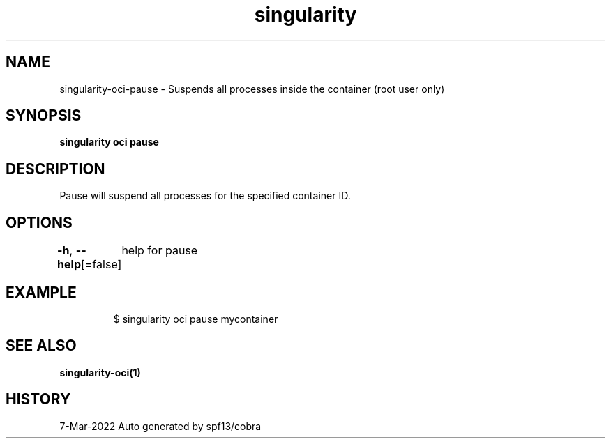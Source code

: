 .nh
.TH "singularity" "1" "Mar 2022" "Auto generated by spf13/cobra" ""

.SH NAME
.PP
singularity-oci-pause - Suspends all processes inside the container (root user only)


.SH SYNOPSIS
.PP
\fBsingularity oci pause \fP


.SH DESCRIPTION
.PP
Pause will suspend all processes for the specified container ID.


.SH OPTIONS
.PP
\fB-h\fP, \fB--help\fP[=false]
	help for pause


.SH EXAMPLE
.PP
.RS

.nf

  $ singularity oci pause mycontainer

.fi
.RE


.SH SEE ALSO
.PP
\fBsingularity-oci(1)\fP


.SH HISTORY
.PP
7-Mar-2022 Auto generated by spf13/cobra
